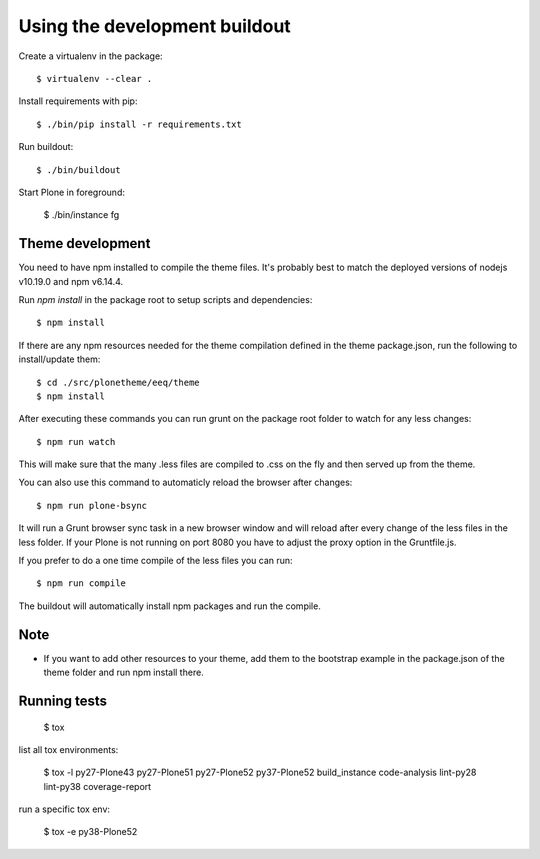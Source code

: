 Using the development buildout
==============================

Create a virtualenv in the package::

    $ virtualenv --clear .

Install requirements with pip::

    $ ./bin/pip install -r requirements.txt

Run buildout::

    $ ./bin/buildout

Start Plone in foreground:

    $ ./bin/instance fg

Theme development
-----------------

You need to have npm installed to compile the theme files. It's probably best to
match the deployed versions of nodejs v10.19.0 and npm v6.14.4.

Run `npm install` in the package root to setup scripts and dependencies::

    $ npm install

If there are any npm resources needed for the theme compilation defined in the
theme package.json, run the following to install/update them::

    $ cd ./src/plonetheme/eeq/theme
    $ npm install

After executing these commands you can run grunt on the package root folder to
watch for any less changes::

    $ npm run watch

This will make sure that the many .less files are compiled to .css on the fly
and then served up from the theme.

You can also use this command to automaticly reload the browser after changes::

    $ npm run plone-bsync

It will run a Grunt browser sync task in a new browser window and will reload
after every change of the less files in the less folder. If your Plone is not
running on port 8080 you have to adjust the proxy option in the Gruntfile.js.

If you prefer to do a one time compile of the less files you can run::

    $ npm run compile

The buildout will automatically install npm packages and run the compile.


Note
----
- If you want to add other resources to your theme, add them to the
  bootstrap example in the package.json of the theme folder and run npm install
  there.


Running tests
-------------

    $ tox

list all tox environments:

    $ tox -l
    py27-Plone43
    py27-Plone51
    py27-Plone52
    py37-Plone52
    build_instance
    code-analysis
    lint-py28
    lint-py38
    coverage-report

run a specific tox env:

    $ tox -e py38-Plone52
